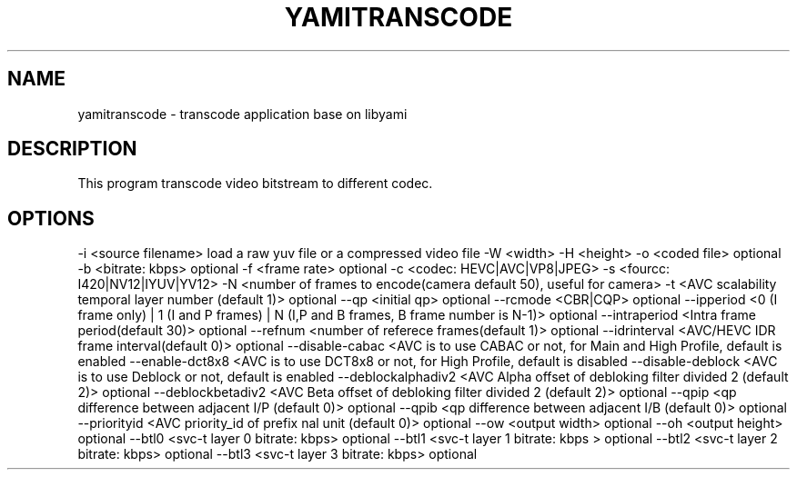 .TH YAMITRANSCODE "1" "October 2016" "yamitranscode" "User Commands"
.SH NAME
yamitranscode \- transcode application base on libyami
.SH DESCRIPTION
This program transcode video bitstream to different codec.
.SH OPTIONS
-i <source filename> load a raw yuv file or a compressed video file
-W <width> -H <height>
-o <coded file> optional
-b <bitrate: kbps> optional
-f <frame rate> optional
-c <codec: HEVC|AVC|VP8|JPEG>
-s <fourcc: I420|NV12|IYUV|YV12>
-N <number of frames to encode(camera default 50), useful for camera>
-t <AVC scalability temporal layer number  (default 1)> optional
--qp <initial qp> optional
--rcmode <CBR|CQP> optional
--ipperiod <0 (I frame only) | 1 (I and P frames) | N (I,P and B frames, B frame number is N-1)> optional
--intraperiod <Intra frame period(default 30)> optional
--refnum <number of referece frames(default 1)> optional
--idrinterval <AVC/HEVC IDR frame interval(default 0)> optional
--disable-cabac <AVC is to use CABAC or not, for Main and High Profile, default is enabled
--enable-dct8x8 <AVC is to use DCT8x8 or not, for High Profile, default is disabled
--disable-deblock <AVC is to use Deblock or not, default is enabled
--deblockalphadiv2 <AVC Alpha offset of debloking filter divided 2 (default 2)> optional
--deblockbetadiv2 <AVC Beta offset of debloking filter divided 2 (default 2)> optional
--qpip <qp difference between adjacent I/P (default 0)> optional
--qpib <qp difference between adjacent I/B (default 0)> optional
--priorityid <AVC priority_id of prefix nal unit (default 0)> optional
--ow <output width> optional
--oh <output height> optional
--btl0 <svc-t layer 0 bitrate: kbps> optional
--btl1 <svc-t layer 1 bitrate: kbps > optional
--btl2 <svc-t layer 2 bitrate: kbps> optional
--btl3 <svc-t layer 3 bitrate: kbps> optional
